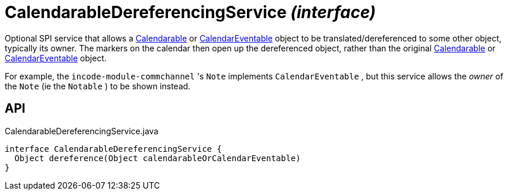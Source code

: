 = CalendarableDereferencingService _(interface)_
:Notice: Licensed to the Apache Software Foundation (ASF) under one or more contributor license agreements. See the NOTICE file distributed with this work for additional information regarding copyright ownership. The ASF licenses this file to you under the Apache License, Version 2.0 (the "License"); you may not use this file except in compliance with the License. You may obtain a copy of the License at. http://www.apache.org/licenses/LICENSE-2.0 . Unless required by applicable law or agreed to in writing, software distributed under the License is distributed on an "AS IS" BASIS, WITHOUT WARRANTIES OR  CONDITIONS OF ANY KIND, either express or implied. See the License for the specific language governing permissions and limitations under the License.

Optional SPI service that allows a xref:refguide:extensions:index/fullcalendar/applib/Calendarable.adoc[Calendarable] or xref:refguide:extensions:index/fullcalendar/applib/CalendarEventable.adoc[CalendarEventable] object to be translated/dereferenced to some other object, typically its owner. The markers on the calendar then open up the dereferenced object, rather than the original xref:refguide:extensions:index/fullcalendar/applib/Calendarable.adoc[Calendarable] or xref:refguide:extensions:index/fullcalendar/applib/CalendarEventable.adoc[CalendarEventable] object.

For example, the `incode-module-commchannel` 's `Note` implements `CalendarEventable` , but this service allows the _owner_ of the `Note` (ie the `Notable` ) to be shown instead.

== API

[source,java]
.CalendarableDereferencingService.java
----
interface CalendarableDereferencingService {
  Object dereference(Object calendarableOrCalendarEventable)
}
----


